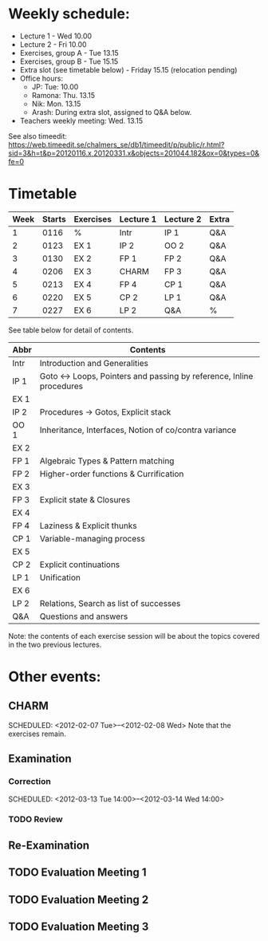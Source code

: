 * Weekly schedule:

+ Lecture 1 - Wed 10.00
+ Lecture 2 - Fri 10.00
+ Exercises, group A - Tue 13.15
+ Exercises, group B - Tue 15.15
+ Extra slot (see timetable below) - Friday 15.15 (relocation pending)
+ Office hours:
  - JP: Tue: 10.00
  - Ramona: Thu. 13.15
  - Nik: Mon. 13.15
  - Arash: During extra slot, assigned to Q&A below.
+ Teachers weekly meeting: Wed. 13.15

See also timeedit:
https://web.timeedit.se/chalmers_se/db1/timeedit/p/public/r.html?sid=3&h=t&p=20120116.x,20120331.x&objects=201044.182&ox=0&types=0&fe=0

* Timetable

| Week | Starts | Exercises | Lecture 1 | Lecture 2 | Extra |
|------+--------+-----------+-----------+-----------+-------|
|    1 | 0116   | %         | Intr      | IP 1      | Q&A   |
|    2 | 0123   | EX 1      | IP 2      | OO 2      | Q&A   |
|    3 | 0130   | EX 2      | FP 1      | FP 2      | Q&A   |
|    4 | 0206   | EX 3      | CHARM     | FP 3      | Q&A   |
|    5 | 0213   | EX 4      | FP 4      | CP 1      | Q&A   |
|    6 | 0220   | EX 5      | CP 2      | LP 1      | Q&A   |
|    7 | 0227   | EX 6      | LP 2      | Q&A       | %     |

See table below for detail of contents.

| Abbr | Contents                                                           |
|------+--------------------------------------------------------------------|
| Intr | Introduction and Generalities                                      |
| IP 1 | Goto ↔ Loops, Pointers and passing by reference, Inline procedures |
| EX 1 |                                                                    |
| IP 2 | Procedures → Gotos, Explicit stack                                 |
| OO 1 | Inheritance, Interfaces, Notion of co/contra variance              |
| EX 2 |                                                                    |
| FP 1 | Algebraic Types & Pattern matching                                 |
| FP 2 | Higher-order functions & Currification                             |
| EX 3 |                                                                    |
| FP 3 | Explicit state & Closures                                          |
| EX 4 |                                                                    |
| FP 4 | Laziness & Explicit thunks                                         |
| CP 1 | Variable-managing process                                          |
| EX 5 |                                                                    |
| CP 2 | Explicit continuations                                             |
| LP 1 | Unification                                                        |
| EX 6 |                                                                    |
| LP 2 | Relations, Search as list of successes                             |
| Q&A  | Questions and answers                                              |

Note: the contents of each exercise session will be about the topics
covered in the two previous lectures.

* Other events:
** CHARM
  SCHEDULED: <2012-02-07 Tue>--<2012-02-08 Wed>
  Note that the exercises remain.
** Examination
  SCHEDULED:  <2012-03-09 Fri 14:00>
*** Correction
  SCHEDULED:  <2012-03-13 Tue 14:00>--<2012-03-14 Wed 14:00>
*** TODO Review

** Re-Examination
  SCHEDULED:  <2012-08-30 Thu 14:00>

** TODO Evaluation Meeting 1  
** TODO Evaluation Meeting 2
** TODO Evaluation Meeting 3   

